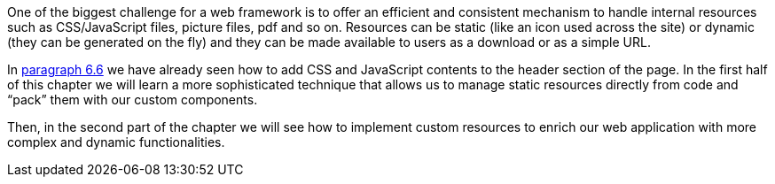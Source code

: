 
One of the biggest challenge for a web framework is to offer an efficient and consistent mechanism to handle internal resources such as CSS/JavaScript files, picture files, pdf and so on. Resources can be static (like an icon used across the site) or dynamic (they can be generated on the fly) and they can be made available to users as a download or as a simple URL.

In <<keepControl.adoc#_adding_header_contents_to_the_final_page,paragraph 6.6>> we have already seen how to add CSS and JavaScript contents to the header section of the page. In the first half of this chapter we will learn a more sophisticated technique that allows us to manage static resources directly from code and “pack” them with our custom components.

Then, in the second part of the chapter we will see how to implement custom resources to enrich our web application with more complex and dynamic functionalities.

